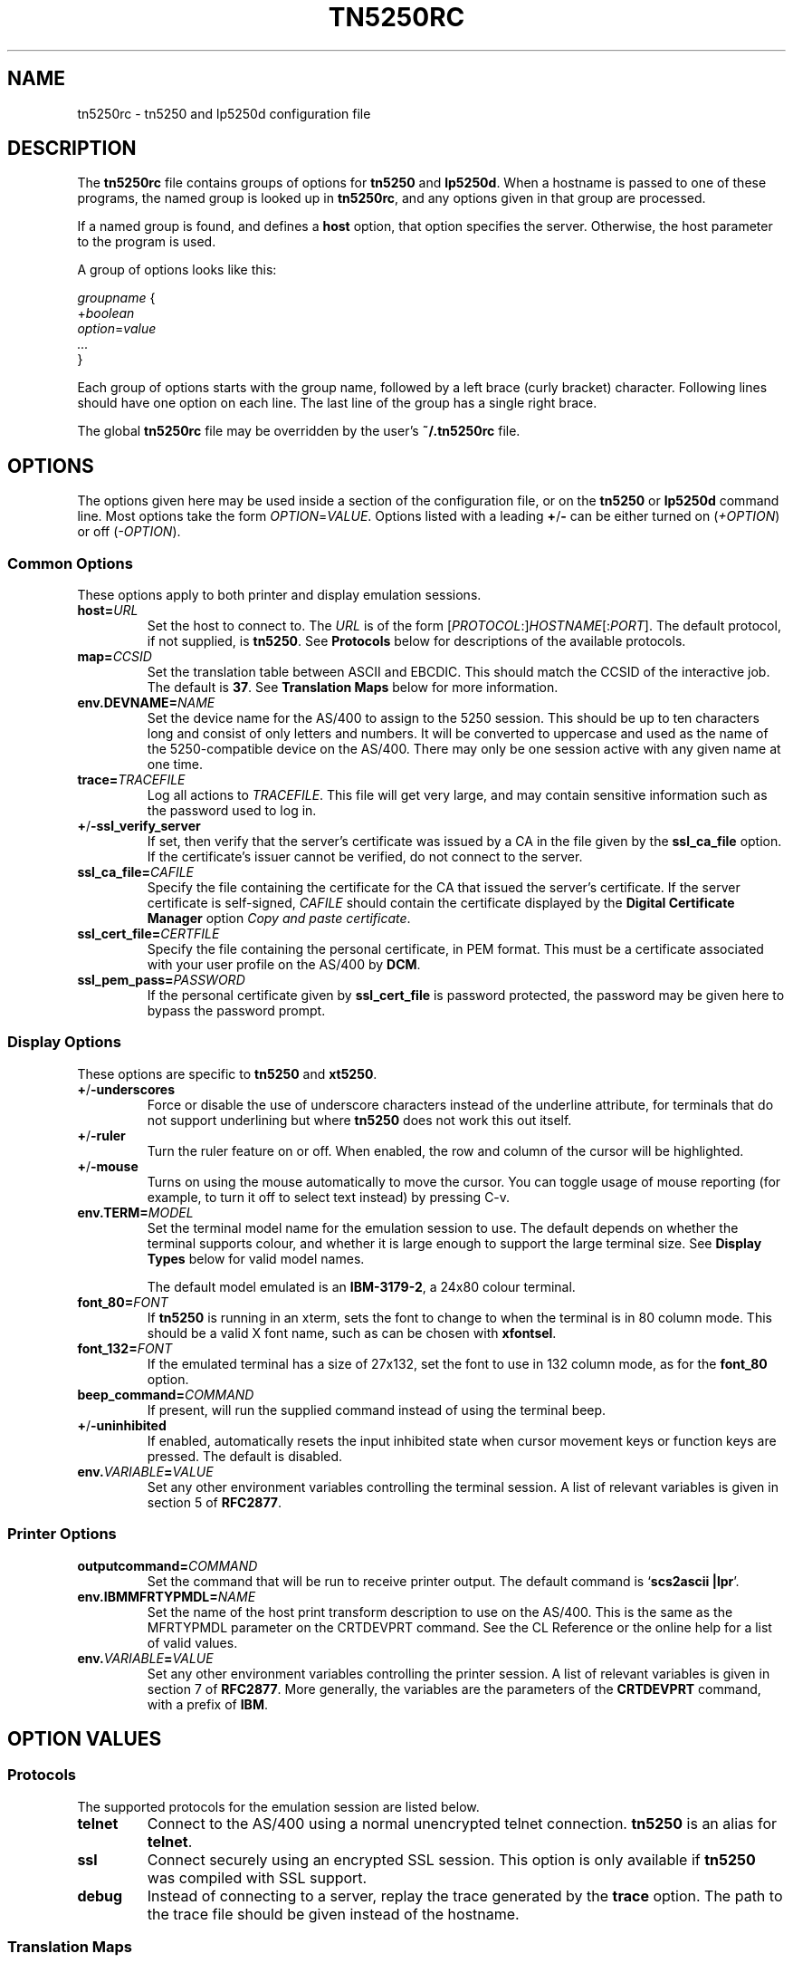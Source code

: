 '\" t
.ig
Man page for tn5250rc.

Copyright (C) 2001-2008 Carey Evans.

You can redistribute and/or modify this document under the terms of 
the GNU General Public License as published by the Free Software
Foundation; either version 2 of the License, or (at your option)
any later version.

This document is distributed in the hope that it will be useful,
but WITHOUT ANY WARRANTY; without even the implied warranty of
MERCHANTABILITY or FITNESS FOR A PARTICULAR PURPOSE.  See the
GNU General Public License for more details.
..
.TH TN5250RC 5 "12 November 2001"
.SH NAME
tn5250rc \- tn5250 and lp5250d configuration file
.SH DESCRIPTION
The
.B tn5250rc
file contains groups of options for
.B tn5250
and
.BR lp5250d .
When a hostname is passed to one of these programs, the named group is
looked up in
.BR tn5250rc ,
and any options given in that group are processed.
.PP
If a named group is found, and defines a
.B host
option, that option specifies the server. Otherwise, the host
parameter to the program is used.
.PP
A group of options looks like this:
.PP
    \fIgroupname\fR {
        +\fIboolean\fR
        \fIoption\fR=\fIvalue\fR
        \fI...\fR
    }
.PP
Each group of options starts with the group name, followed by a left
brace (curly bracket) character. Following lines should have one
option on each line. The last line of the group has a single right
brace.
.PP
The global
.B tn5250rc
file may be overridden by the user's
.B ~/.tn5250rc
file.
.SH OPTIONS
The options given here may be used inside a section of the
configuration file, or on the
.B tn5250
or
.B lp5250d
command line.  Most options take the form
.IR OPTION = VALUE .
Options listed with a leading
.BR + / \-
can be either turned on
.RI ( +OPTION )
or off
.RI ( \-OPTION ).
.SS Common Options
These options apply to both printer and display emulation sessions.
.TP
.BI host= URL
Set the host to connect to.  The
.I URL
is of the form
.RI [\| PROTOCOL :\|]\| HOSTNAME \|[\|: PORT \|].
The default protocol, if not supplied, is
.BR tn5250 .
See
.B Protocols
below for descriptions of the available protocols.
.TP
.BI map= CCSID
Set the translation table between ASCII and EBCDIC.  This should match
the CCSID of the interactive job.  The default is
.BR 37 .
See
.B "Translation Maps"
below for more information.
.TP
.BI env.DEVNAME= NAME
Set the device name for the AS/400 to assign to the 5250 session.
This should be up to ten characters long and consist of only letters
and numbers.  It will be converted to uppercase and used as the name
of the 5250-compatible device on the AS/400.  There may only be one
session active with any given name at one time.
.TP
.BI trace= TRACEFILE
Log all actions to
.IR TRACEFILE .
This file will get very large, and may contain sensitive information
such as the password used to log in.
.TP
.BR + / \-ssl_verify_server
If set, then verify that the server's certificate was issued by a CA
in the file given by the
.B ssl_ca_file
option. If the certificate's issuer cannot be verified, do not connect
to the server.
.TP
.BI ssl_ca_file= CAFILE
Specify the file containing the certificate for the CA that issued the
server's certificate. If the server certificate is self-signed,
.I CAFILE
should contain the certificate displayed by the
.B "Digital Certificate Manager"
option
.IR "Copy and paste certificate" .
.TP
.BI ssl_cert_file= CERTFILE
Specify the file containing the personal certificate, in PEM
format. This must be a certificate associated with your user profile
on the AS/400 by
.BR DCM .
.TP
.BI ssl_pem_pass= PASSWORD
If the personal certificate given by
.B ssl_cert_file
is password protected, the password may be given here to bypass the
password prompt.
.SS Display Options
These options are specific to
.B tn5250
and
.BR xt5250 .
.TP
.BR + / \-underscores
Force or disable the use of underscore characters instead of the underline
attribute, for terminals that do not support underlining but where
.B tn5250
does not work this out itself.
.TP
.BR + / \-ruler
Turn the ruler feature on or off.  When enabled, the row and column of
the cursor will be highlighted.
.TP
.BR + / \-mouse
Turns on using the mouse automatically to move the cursor. You can toggle
usage of mouse reporting (for example, to turn it off to select text
instead) by pressing C-v.
.TP
.BI env.TERM= MODEL
Set the terminal model name for the emulation session to use.  The
default depends on whether the terminal supports colour, and whether
it is large enough to support the large terminal size.  See
.B "Display Types"
below for valid model names.
.IP
The default model emulated is an
.BR IBM-3179-2 ,
a 24x80 colour terminal.
.TP
.BI font_80= FONT
If
.B tn5250
is running in an xterm, sets the font to change to when the terminal
is in 80 column mode.  This should be a valid X font name, such as can
be chosen with
.BR xfontsel .
.TP
.BI font_132= FONT
If the emulated terminal has a size of 27x132, set the font to use in
132 column mode, as for the
.B font_80
option.
.TP
.BI beep_command= COMMAND
If present, will run the supplied command instead of using the terminal beep.
.TP
.BR + / \-uninhibited
If enabled, automatically resets the input inhibited state when cursor
movement keys or function keys are pressed.  The default is disabled.
.TP
.BI env. VARIABLE = VALUE
Set any other environment variables controlling the terminal session.
A list of relevant variables is given in section 5 of
.BR RFC2877 .
.SS "Printer Options"
.TP
.BI outputcommand= COMMAND
Set the command that will be run to receive printer output.  The
default command is
.RB ` "scs2ascii |lpr" '.
.TP
.BI env.IBMMFRTYPMDL= NAME
Set the name of the host print transform description to use on the
AS/400.  This is the same as the MFRTYPMDL parameter on the CRTDEVPRT
command.  See the CL Reference or the online help for a list of valid
values.
.TP
.BI env. VARIABLE = VALUE
Set any other environment variables controlling the printer session.
A list of relevant variables is given in section 7 of
.BR RFC2877 .
More generally, the variables are the parameters of the
.B CRTDEVPRT
command, with a prefix of
.BR IBM .
.SH "OPTION VALUES"
.SS "Protocols"
The supported protocols for the emulation session are listed below.
.TP
.B telnet
Connect to the AS/400 using a normal unencrypted telnet connection.
.B tn5250
is an alias for
.BR telnet .
.TP
.B ssl
Connect securely using an encrypted SSL session. This option is only
available if
.B tn5250
was compiled with SSL support.
.TP
.B debug
Instead of connecting to a server, replay the trace generated by the
.B trace
option.  The path to the trace file should be given instead of the
hostname.
.SS "Translation Maps"
CCSIDs on the AS/400 are listed in Appendix G of IBM manual
SC41-5101-01, AS/400 National Language Support.  This manual is
available on the web at
.RI < http://publib.boulder.ibm.com/cgi\-bin/bookmgr/BOOKS/QB3AWC01/G.2 >.
.PP
Currently recognised values for the translation map are: 37, 256, 273,
277, 278, 280, 284, 285, 290, 297, 420, 424, 500, 870, 871, 875, 880, 905,
and 1026.  Most of these are translated to ISO-8859-1, also known as
Latin 1.  Some of them contain characters only present in another
encoding, which is used instead.  The valid CCSID values, and the Unix
encoding used, are listed below.
.PP
.TS
tab (:);
l l l
___
rB l l.
CCSID:Unix encoding:Description
37:ISO-8859-1:US, Canada, Netherlands,
::Portugal, Brazil, Australia,
::New Zealand
256:ISO-8859-1:Netherlands
273:ISO-8859-1:Austria, Germany
277:ISO-8859-1:Denmark, Norway
278:ISO-8859-1:Finland, Sweden
280:ISO-8859-1:Italy
284:ISO-8859-1:Spanish, Latin America
285:ISO-8859-1:United Kingdom
290:JIS_X0201:Katakana Extended
297:ISO-8859-1:France
420:ISO-8859-6:Arabic
424:ISO-8859-8:Hebrew
500:ISO-8859-1:Belgium, Canada, Switzerland
870:ISO-8859-2:Eastern Europe
871:ISO-8859-1:Iceland
875:ISO-8859-7:Greek
880:ISO-8859-5:Cyrillic
905:ISO-8859-3:Turkey \- Latin3
1026:ISO-8859-9:Turkey \- Latin5
.TE
.PP
If possible, configure your terminal to use the appropriate encoding
if your AS/400 uses any of these CCSIDs.
.SS "Display Types"
The following values are valid for the
.B env.TERM
option.
.PP
.TS
tab (@);
l l l
___
lB l lB.
Name@Description
IBM-3179-2@24x80 color
IBM-3180-2@27x132 monochrome
IBM-3196-A1@24x80 monochrome
IBM-3477-FC@27x132 color
IBM-3477-FG@27x132 monochrome
IBM-5251-11@24x80 monochrome
IBM-5291-1@24x80 monochrome
IBM-5292-2@24x80 color
.TE
.ig
IBM-5555-C01@DBCS color
IBM-5555-B01@DBCS monochrome
..
.SH EXAMPLES
Define a connection named
.B dsp01
that connects to the machine
.BR iseries.example.com ,
using the German CCSID, a 132 column terminal, and printing underscore
characters instead of using underlines.
.PP
    disp01 {
        host = iseries.example.com
        map = 273
        env.TERM = IBM-3477-FC
        +underscores
    }
.PP
Define a printer connection, using host print transform to produce PCL
output for an HP Laserjet compatible printer.
.PP
    print01 {
        host = iseries.example.com
        env.DEVNAME = HPLJ01
        env.IBMMFRTYPMDL = *HP4
    }
.PP
Define a secure SSL session, checking the server's certificate against
the CA certificare stored in
.BR cacert.pem ,
and using the client certificate in
.B jbloggs.pem
to sign on automatically.
.PP
    secure01 {
        host = iseries.example.com
        +ssl_verify_server
        ssl_ca_file = cacert.pem
        ssl_cert_file = jbloggs.pem
    }
.SH "SEE ALSO"
.BR tn5250 (1),
.BR lp5250d (1),
.BR https://tn5250.github.io/ ,
.BR RFC1205 ,
.BR RFC2877 ,
.BR II10918 .
.SH COPYRIGHT
.B tn5250
is copyright
.if t \(co
1997 \- 2008 Michael Madore.  This manpage is copyright
.if t \(co
2001 \- 2008 Carey Evans.
.PP
This program is free software; you can redistribute it and/or modify
it under the terms of the GNU Lesser General Public License as published by
the Free Software Foundation; either version 2.1 of the License, or
(at your option) any later version.
.PP
This program is distributed in the hope that it will be useful,
but WITHOUT ANY WARRANTY; without even the implied warranty of
MERCHANTABILITY or FITNESS FOR A PARTICULAR PURPOSE.  See the
GNU Lesser General Public License for more details.
.PP
You should have received a copy of the GNU Lesser General Public License
along with this program; if not, write to the Free Software
Foundation, Inc., 59 Temple Place, Suite 330, Boston, MA  02111-1307  USA
.SH AUTHORS
.B tn5250
was written by Michael Madore, Jay Felice, Scott Klement
and others; see the AUTHORS file for details.
This manual page was written by Carey Evans.
.ig
Local variables:
mode: nroff
End:
..
